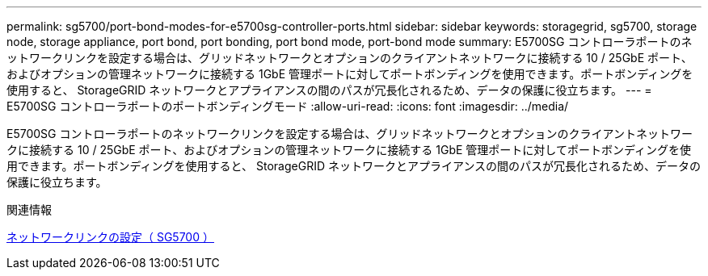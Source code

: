 ---
permalink: sg5700/port-bond-modes-for-e5700sg-controller-ports.html 
sidebar: sidebar 
keywords: storagegrid, sg5700, storage node, storage appliance, port bond, port bonding, port bond mode, port-bond mode 
summary: E5700SG コントローラポートのネットワークリンクを設定する場合は、グリッドネットワークとオプションのクライアントネットワークに接続する 10 / 25GbE ポート、およびオプションの管理ネットワークに接続する 1GbE 管理ポートに対してポートボンディングを使用できます。ポートボンディングを使用すると、 StorageGRID ネットワークとアプライアンスの間のパスが冗長化されるため、データの保護に役立ちます。 
---
= E5700SG コントローラポートのポートボンディングモード
:allow-uri-read: 
:icons: font
:imagesdir: ../media/


[role="lead"]
E5700SG コントローラポートのネットワークリンクを設定する場合は、グリッドネットワークとオプションのクライアントネットワークに接続する 10 / 25GbE ポート、およびオプションの管理ネットワークに接続する 1GbE 管理ポートに対してポートボンディングを使用できます。ポートボンディングを使用すると、 StorageGRID ネットワークとアプライアンスの間のパスが冗長化されるため、データの保護に役立ちます。

.関連情報
xref:configuring-network-links-sg5700.adoc[ネットワークリンクの設定（ SG5700 ）]
